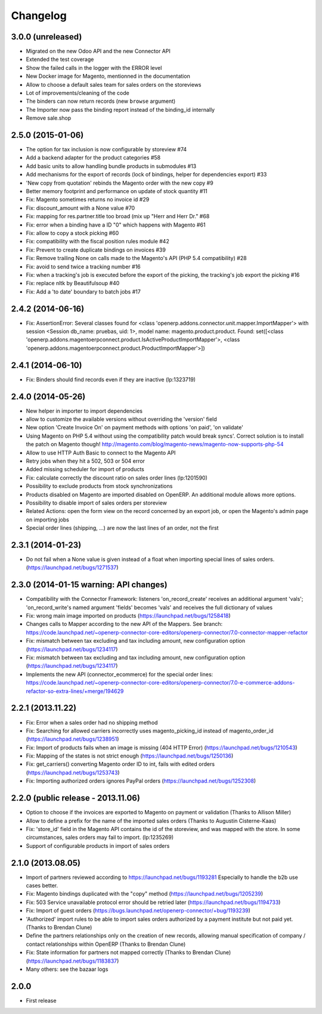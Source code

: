 Changelog
---------

3.0.0 (unreleased)
~~~~~~~~~~~~~~~~~~

* Migrated on the new Odoo API and the new Connector API
* Extended the test coverage
* Show the failed calls in the logger with the ERROR level
* New Docker image for Magento, mentionned in the documentation
* Allow to choose a default sales team for sales orders on the storeviews
* Lot of improvements/cleaning of the code
* The binders can now return records (new ``browse`` argument)
* The Importer now pass the binding report instead of the binding_id
  internally
* Remove sale.shop

2.5.0 (2015-01-06)
~~~~~~~~~~~~~~~~~~

* The option for tax inclusion is now configurable by storeview #74
* Add a backend adapter for the product categories #58
* Add basic units to allow handling bundle products in submodules #13
* Add mechanisms for the export of records (lock of bindings, helper for dependencies export) #33
* 'New copy from quotation' rebinds the Magento order with the new copy #9
* Better memory footprint and performance on update of stock quantity #11
* Fix: Magento sometimes returns no invoice id #29
* Fix: discount_amount with a None value #70
* Fix: mapping for res.partner.title too broad (mix up "Herr and Herr Dr." #68
* Fix: error when a binding have a ID "0" which happens with Magento #61
* Fix: allow to copy a stock picking #60
* Fix: compatibility with the fiscal position rules module #42
* Fix: Prevent to create duplicate bindings on invoices #39
* Fix: Remove trailing None on calls made to the Magento's API (PHP 5.4 compatibility) #28
* Fix: avoid to send twice a tracking number #16
* Fix: when a tracking's job is executed before the export of the picking, the tracking's job export the picking #16
* Fix: replace nltk by Beautifulsoup #40
* Fix:  Add a 'to date' boundary to batch jobs #17

2.4.2 (2014-06-16)
~~~~~~~~~~~~~~~~~~

* Fix: AssertionError: Several classes found for <class 'openerp.addons.connector.unit.mapper.ImportMapper'> with session <Session db_name: pruebas, uid: 1>, model name: magento.product.product. Found: set([<class 'openerp.addons.magentoerpconnect.product.IsActiveProductImportMapper'>, <class 'openerp.addons.magentoerpconnect.product.ProductImportMapper'>])

2.4.1 (2014-06-10)
~~~~~~~~~~~~~~~~~~

* Fix: Binders should find records even if they are inactive (lp:1323719)

2.4.0 (2014-05-26)
~~~~~~~~~~~~~~~~~~

* New helper in importer to import dependencies
* allow to customize the available versions without overriding the 'version' field
* New option 'Create Invoice On' on payment methods with options 'on paid', 'on validate'
* Using Magento on PHP 5.4 without using the compatibility patch would
  break syncs'. Correct solution is to install the patch on Magento
  though! http://magento.com/blog/magento-news/magento-now-supports-php-54
* Allow to use HTTP Auth Basic to connect to the Magento API
* Retry jobs when they hit a 502, 503 or 504 error
* Added missing scheduler for import of products
* Fix: calculate correctly the discount ratio on sales order lines (lp:1201590)
* Possibility to exclude products from stock synchronizations
* Products disabled on Magento are imported disabled on OpenERP. An additional module allows more options.
* Possibility to disable import of sales orders per storeview
* Related Actions: open the form view on the record concerned by an export job, or open the Magento's admin page
  on importing jobs
* Special order lines (shipping, ...) are now the last lines of an order, not the first


2.3.1 (2014-01-23)
~~~~~~~~~~~~~~~~~~

*  Do not fail when a None value is given instead of a float when importing special lines of sales orders. (https://launchpad.net/bugs/1271537)


2.3.0 (2014-01-15 warning: API changes)
~~~~~~~~~~~~~~~~~~~~~~~~~~~~~~~~~~~~~~~

* Compatibility with the Connector Framework: listeners 'on_record_create' receives
  an additional argument 'vals'; 'on_record_write's named argument 'fields' becomes 'vals'
  and receives the full dictionary of values
* Fix: wrong main image imported on products (https://launchpad.net/bugs/1258418)
* Changes calls to Mapper according to the new API of the Mappers.
  See branch: https://code.launchpad.net/~openerp-connector-core-editors/openerp-connector/7.0-connector-mapper-refactor
* Fix: mismatch between tax excluding and tax including amount, new configuration option (https://launchpad.net/bugs/1234117)
* Fix: mismatch between tax excluding and tax including amount, new configuration option (https://launchpad.net/bugs/1234117)
* Implements the new API (connector_ecommerce) for the special order lines:
  https://code.launchpad.net/~openerp-connector-core-editors/openerp-connector/7.0-e-commerce-addons-refactor-so-extra-lines/+merge/194629


2.2.1 (2013.11.22)
~~~~~~~~~~~~~~~~~~

* Fix: Error when a sales order had no shipping method
* Fix: Searching for allowed carriers incorrectly uses magento_picking_id instead of magento_order_id (https://launchpad.net/bugs/1238951)
* Fix: Import of products fails when an image is missing (404 HTTP Error)  (https://launchpad.net/bugs/1210543)
* Fix: Mapping of the states is not strict enough  (https://launchpad.net/bugs/1250136)
* Fix: get_carriers() converting Magento order ID to int, fails with edited orders (https://launchpad.net/bugs/1253743)
* Fix: Importing authorized orders ignores PayPal orders (https://launchpad.net/bugs/1252308)


2.2.0 (public release - 2013.11.06)
~~~~~~~~~~~~~~~~~~~~~~~~~~~~~~~~~~~

* Option to choose if the invoices are exported to Magento on payment or validation (Thanks to Allison Miller)
* Allow to define a prefix for the name of the imported sales orders (Thanks to Augustin Cisterne-Kaas)
* Fix: 'store_id' field in the Magento API contains the id of the storeview, and was mapped with the store. In some circumstances, sales orders may fail to import. (lp:1235269)
* Support of configurable products in import of sales orders


2.1.0 (2013.08.05)
~~~~~~~~~~~~~~~~~~

* Import of partners reviewed according to https://launchpad.net/bugs/1193281
  Especially to handle the b2b use cases better.
* Fix: Magento bindings duplicated with the "copy" method (https://launchpad.net/bugs/1205239)
* Fix: 503 Service unavailable protocol error should be retried later (https://launchpad.net/bugs/1194733)
* Fix: Import of guest orders (https://bugs.launchpad.net/openerp-connector/+bug/1193239)
* 'Authorized' import rules to be able to import sales orders authorized by a payment institute but not paid yet. (Thanks to Brendan Clune)
* Define the partners relationships only on the creation of new records, allowing manual specification of company / contact relationships within OpenERP (Thanks to Brendan Clune)
* Fix: State information for partners not mapped correctly (Thanks to Brendan Clune) (https://launchpad.net/bugs/1183837)
* Many others: see the bazaar logs

2.0.0
~~~~~

* First release


..
  Model:
  2.0.1 (date of release)
  ~~~~~~~~~~~~~~~~~~~~~~~

  * change 1
  * change 2
